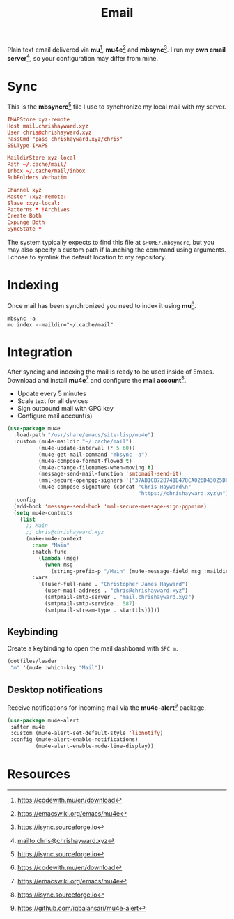 #+TITLE: Email
#+AUTHOR: Christopher James Hayward
#+EMAIL: chris@chrishayward.xyz

#+PROPERTY: header-args:emacs-lisp :tangle email.el :comments org
#+PROPERTY: header-args            :results silent :eval no-export :comments org

#+OPTIONS: num:nil toc:nil todo:nil tasks:nil tags:nil
#+OPTIONS: skip:nil author:nil email:nil creator:nil timestamp:nil

#+ATTR_ORG: :width 420px
#+ATTR_HTML: :width 420px
#+ATTR_LATEX: :width 420px
[[../docs/images/2021-02-13-example-mu4e.gif]]

Plain text email delivered via *mu*[fn:1], *mu4e*[fn:2] and *mbsync*[fn:3]. I run my *own email server*[fn:4], so your configuration may differ from mine. 

* Sync
:PROPERTIES:
:header-args: :tangle ../config/mbsyncrc :comments org
:END:

This is the *mbsyncrc*[fn:3] file I use to synchronize my local mail with my server.

#+begin_src conf
IMAPStore xyz-remote
Host mail.chrishayward.xyz
User chris@chrishayward.xyz
PassCmd "pass chrishayward.xyz/chris"
SSLType IMAPS

MaildirStore xyz-local
Path ~/.cache/mail/
Inbox ~/.cache/mail/inbox
SubFolders Verbatim

Channel xyz
Master :xyz-remote:
Slave :xyz-local:
Patterns * !Archives
Create Both
Expunge Both
SyncState *
#+end_src

The system typically expects to find this file at ~$HOME/.mbsyncrc~, but you may also specify a custom path if launching the command using arguments. I chose to symlink the default location to my repository.

* Indexing
:PROPERTIES:
:header-args: :tangle no
:END:

Once mail has been synchronized you need to index it using *mu*[fn:1].

#+begin_src shell
mbsync -a
mu index --maildir="~/.cache/mail"
#+end_src

* Integration

After syncing and indexing the mail is ready to be used inside of Emacs. Download and install *mu4e*[fn:2] and configure the *mail account*[fn:3].

+ Update every 5 minutes
+ Scale text for all devices
+ Sign outbound mail with GPG key
+ Configure mail account(s)

#+begin_src emacs-lisp
(use-package mu4e
  :load-path "/usr/share/emacs/site-lisp/mu4e")
  :custom (mu4e-maildir "~/.cache/mail")
          (mu4e-update-interval (* 5 60))
          (mu4e-get-mail-command "mbsync -a")
          (mu4e-compose-format-flowed t)
          (mu4e-change-filenames-when-moving t)
          (message-send-mail-function 'smtpmail-send-it)  
          (mml-secure-openpgp-signers '("37AB1CB72B741E478CA026D43025DCBD46F81C0F"))
          (mu4e-compose-signature (concat "Chris Hayward\n"
                                          "https://chrishayward.xyz\n"))
  :config
  (add-hook 'message-send-hook 'mml-secure-message-sign-pgpmime)
  (setq mu4e-contexts
    (list
      ;; Main
      ;; chris@chrishayward.xyz
      (make-mu4e-context
        :name "Main"
        :match-func
          (lambda (msg)
            (when msg 
              (string-prefix-p "/Main" (mu4e-message-field msg :maildir))))
        :vars
          '((user-full-name . "Christopher James Hayward")
            (user-mail-address . "chris@chrishayward.xyz")
            (smtpmail-smtp-server . "mail.chrishayward.xyz")
            (smtpmail-smtp-service . 587)
            (smtpmail-stream-type . starttls)))))
#+end_src

** Keybinding

Create a keybinding to open the mail dashboard with =SPC m=.

#+begin_src emacs-lisp
(dotfiles/leader
 "m" '(mu4e :which-key "Mail"))
#+end_src

** Desktop notifications

Receive notifications for incoming mail via the *mu4e-alert*[fn:5] package.

#+begin_src emacs-lisp
(use-package mu4e-alert
 :after mu4e
 :custom (mu4e-alert-set-default-style 'libnotify)
 :config (mu4e-alert-enable-notifications)
         (mu4e-alert-enable-mode-line-display))
#+end_src

* Resources

[fn:1] https://codewith.mu/en/download
[fn:2] https://emacswiki.org/emacs/mu4e
[fn:3] https://isync.sourceforge.io
[fn:4] mailto:chris@chrishayward.xyz
[fn:5] https://github.com/iqbalansari/mu4e-alert
